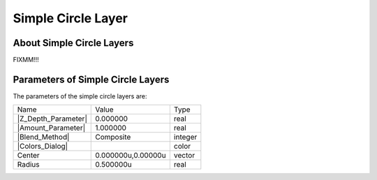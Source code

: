 .. _layer_simple_circle:

########################
   Simple Circle Layer
########################
.. figure:: simple_circle_dat/Layer_geometry_circle_icon.png
   :alt: Layer_geometry_circle_icon.png
   :width: 64px

.. _layer_simple_circle  About Simple Circle Layers:

About Simple Circle Layers
--------------------------

FIXMM!!!

.. _layer_simple_circle  Parameters of Simple Circle Layers:

Parameters of Simple Circle Layers
----------------------------------

The parameters of the simple circle layers are:

+-----------------------------------------------------------------+------------------------+-------------+
| Name                                                            | Value                  | Type        |
+-----------------------------------------------------------------+------------------------+-------------+
|     |Type\_real\_icon.png| |Z_Depth_Parameter|                  |   0.000000             |   real      |
+-----------------------------------------------------------------+------------------------+-------------+
|     |Type\_real\_icon.png| |Amount_Parameter|                   |   1.000000             |   real      |
+-----------------------------------------------------------------+------------------------+-------------+
|     |Type\_integer\_icon.png| |Blend_Method|                    |   Composite            |   integer   |
+-----------------------------------------------------------------+------------------------+-------------+
|     |Type\_color\_icon.png| |Colors_Dialog|                     |  |p_color_green.png|   |   color     |
+-----------------------------------------------------------------+------------------------+-------------+
|     |Type\_vector\_icon\.png|  Center                           |   0.000000u,0.00000u   |   vector    |
+-----------------------------------------------------------------+------------------------+-------------+
|     |Type\_real\_icon.png|  Radius                              |   0.500000u            |   real      |
+-----------------------------------------------------------------+------------------------+-------------+

.. |Type_real_icon.png| image:: images/Type_real_icon.png
   :width: 16px
.. |Type_integer_icon.png| image:: images/Type_integer_icon.png
   :width: 16px
.. |Type_color_icon.png| image:: images/Type_color_icon.png
   :width: 16px
.. |Type_vector_icon.png| image:: images/Type_vector_icon.png
   :width: 16px
.. |p_color_green.png| image:: images/p_color_green.png 

.. |Z_Depth_Parameter| replace:: :ref:`Z Depth Parameter <parameters_zdepth>`
.. |Amount_Parameter| replace:: :ref:`Opacity <opacity>`
.. |Blend_Method| replace:: :ref:`Blend Method <parameters_blend_method>`
.. |Colors_Dialog| replace:: :ref:`Color <colors_dialog>`
.. |Invert_Parameter| replace:: :ref:`Inver Parameter <parameters_invert>`